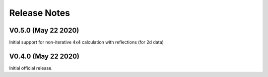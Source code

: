 Release Notes
-------------

V0.5.0 (May 22 2020)
++++++++++++++++++++

Initial support for non-iterative 4x4 calculation with reflections (for 2d data)

V0.4.0 (May 22 2020)
++++++++++++++++++++

Initial official release.
